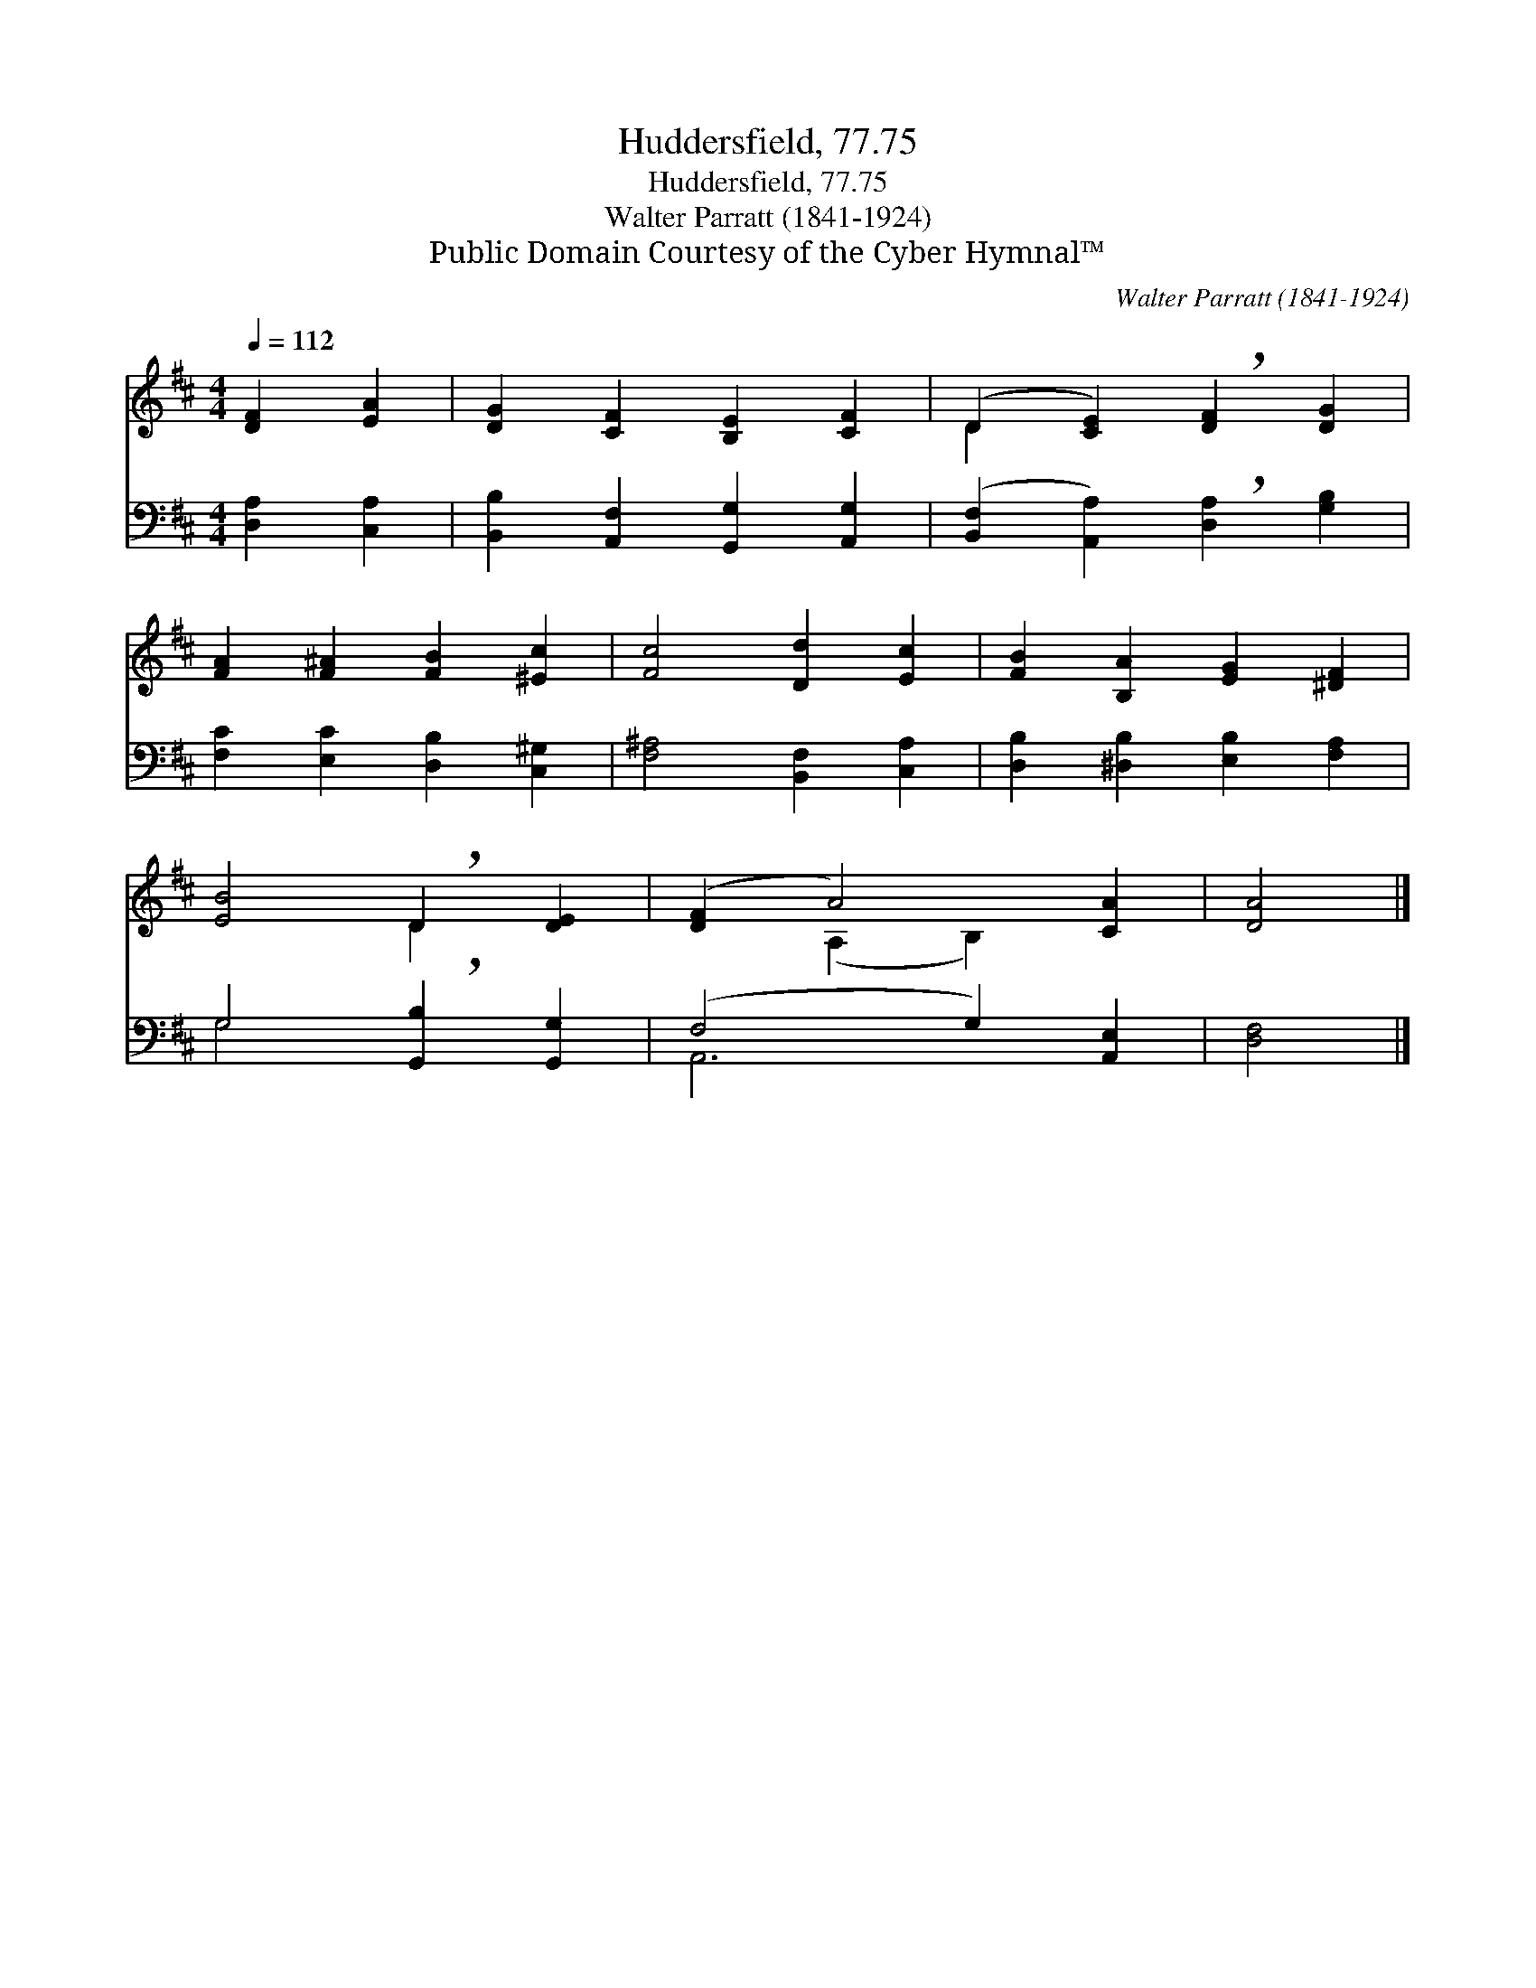 X:1
T:Huddersfield, 77.75
T:Huddersfield, 77.75
T:Walter Parratt (1841-1924)
T:Public Domain Courtesy of the Cyber Hymnal™
C:Walter Parratt (1841-1924)
Z:Public Domain
Z:Courtesy of the Cyber Hymnal™
%%score ( 1 2 ) ( 3 4 )
L:1/8
Q:1/4=112
M:4/4
K:D
V:1 treble 
V:2 treble 
V:3 bass 
V:4 bass 
V:1
 [DF]2 [EA]2 | [DG]2 [CF]2 [B,E]2 [CF]2 | (D2 [CE]2) !breath![DF]2 [DG]2 | %3
 [FA]2 [F^A]2 [FB]2 [^Ec]2 | [Fc]4 [Dd]2 [Ec]2 | [FB]2 [B,A]2 [EG]2 [^DF]2 | %6
 [EB]4 !breath!D2 [DE]2 | ([DF]2 A4) [CA]2 | [DA]4 |] %9
V:2
 x4 | x8 | D2 x6 | x8 | x8 | x8 | x4 D2 x2 | x2 (A,2 B,2) x2 | x4 |] %9
V:3
 [D,A,]2 [C,A,]2 | [B,,B,]2 [A,,F,]2 [G,,G,]2 [A,,G,]2 | %2
 ([B,,F,]2 [A,,A,]2) !breath![D,A,]2 [G,B,]2 | [F,C]2 [E,C]2 [D,B,]2 [C,^G,]2 | %4
 [F,^A,]4 [B,,F,]2 [C,A,]2 | [D,B,]2 [^D,B,]2 [E,B,]2 [F,A,]2 | G,4 !breath![G,,B,]2 [G,,G,]2 | %7
 (F,4 G,2) [A,,E,]2 | [D,F,]4 |] %9
V:4
 x4 | x8 | x8 | x8 | x8 | x8 | G,4 x4 | A,,6 x2 | x4 |] %9

